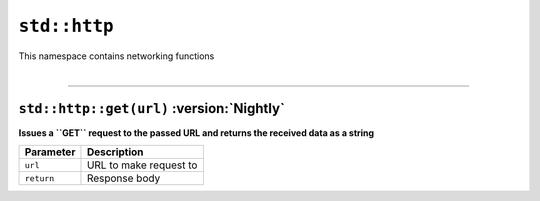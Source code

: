 ``std::http``
=============

| This namespace contains networking functions
|

------------------------

``std::http::get(url)`` :version:`Nightly`
^^^^^^^^^^^^^^^^^^^^^^^^^^^^^^^^^^^^^^^^^^


**Issues a ``GET`` request to the passed URL and returns the received data as a string**

.. table::
    :align: left

    =========== =========================================================
    Parameter   Description
    =========== =========================================================
    ``url``     URL to make request to
    ``return``  Response body
    =========== =========================================================